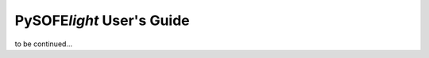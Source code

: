 .. _guide:

Py\ **SOFE**\ *light* User's Guide
==================================

to be continued...
